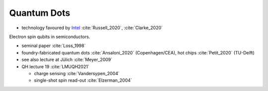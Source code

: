 
Quantum Dots
============

- technology favoured by
  `Intel <https://www.intel.com/content/www/us/en/research/quantum-computing.html>`_
  :cite:`Russell_2020`, :cite:`Clarke_2020`

Electron spin qubits in semiconductors.

- seminal paper :cite:`Loss_1998`
- foundry-fabricated quantum dots :cite:`Ansaloni_2020` (Copenhagen/CEA), hot chips :cite:`Petit_2020` (TU-Delft)
- see also lecture at Jülich :cite:`Meyer_2009`
- QH lecture 19 :cite:`LMUQH2021`

  - charge sensing :cite:`Vandersypen_2004`
  - single-shot spin read-out :cite:`Elzerman_2004`
